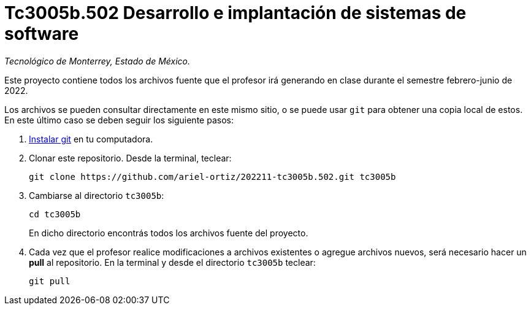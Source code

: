 = Tc3005b.502 Desarrollo e implantación de sistemas de software

_Tecnológico de Monterrey, Estado de México._

Este proyecto contiene todos los archivos fuente que el profesor irá generando en clase durante el semestre febrero-junio de 2022.

Los archivos se pueden consultar directamente en este mismo sitio, o se puede usar `git` para obtener una copia local de estos. En este último caso se deben seguir los siguiente pasos:

1. http://git-scm.com/downloads[Instalar git] en tu computadora.

2. Clonar este repositorio. Desde la terminal, teclear:
    
    git clone https://github.com/ariel-ortiz/202211-tc3005b.502.git tc3005b
    
3. Cambiarse al directorio `tc3005b`:
    
    cd tc3005b
+    
En dicho directorio encontrás todos los archivos fuente del proyecto.
    
4. Cada vez que el profesor realice modificaciones a archivos existentes o agregue archivos nuevos, será necesario hacer un *pull* al repositorio. En la terminal y desde el directorio `tc3005b` teclear: 
    
    git pull
